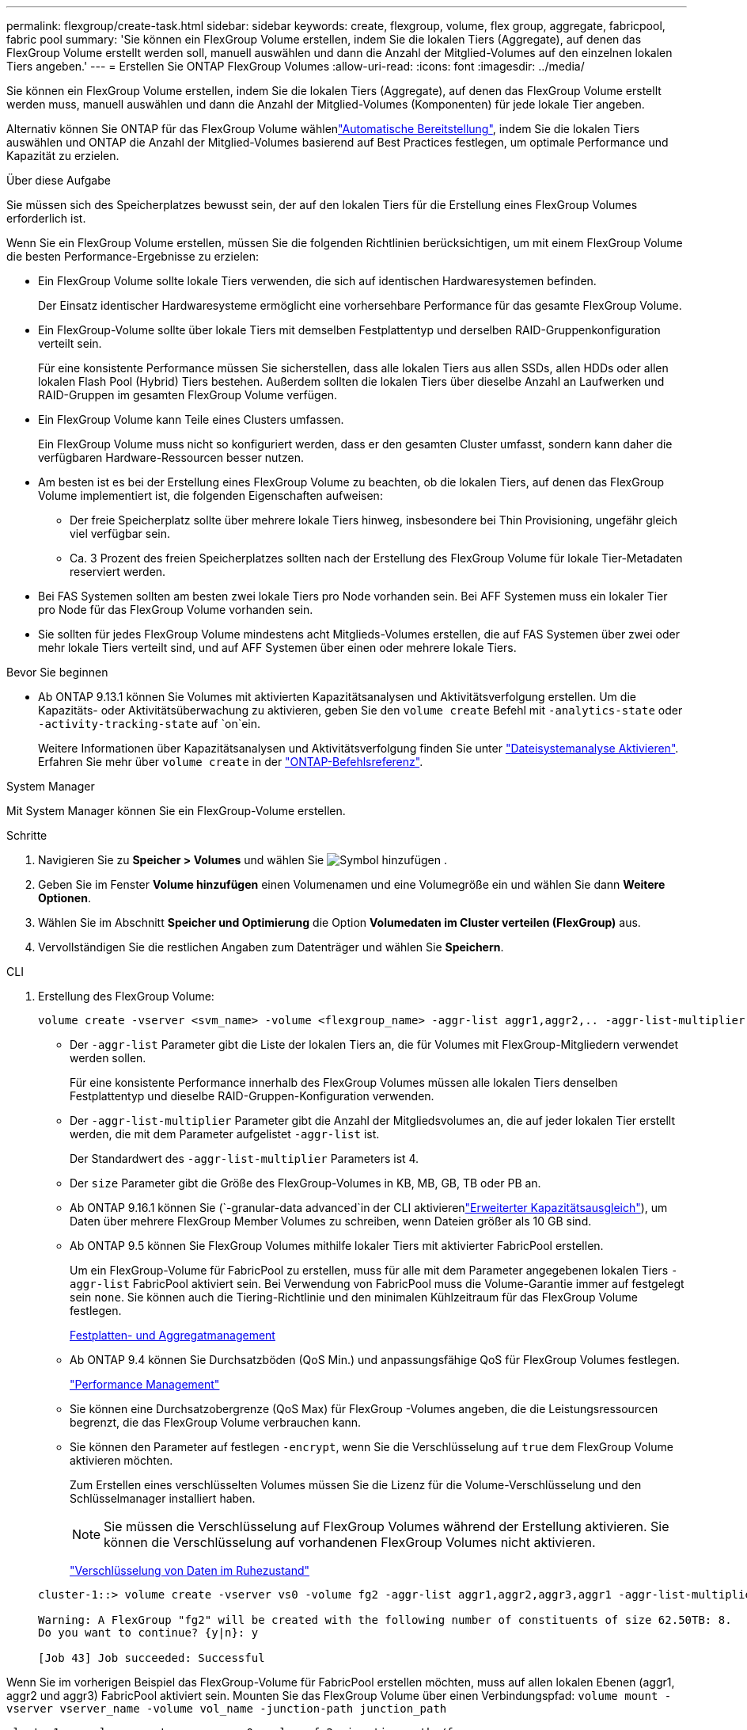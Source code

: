 ---
permalink: flexgroup/create-task.html 
sidebar: sidebar 
keywords: create, flexgroup, volume, flex group, aggregate, fabricpool, fabric pool 
summary: 'Sie können ein FlexGroup Volume erstellen, indem Sie die lokalen Tiers (Aggregate), auf denen das FlexGroup Volume erstellt werden soll, manuell auswählen und dann die Anzahl der Mitglied-Volumes auf den einzelnen lokalen Tiers angeben.' 
---
= Erstellen Sie ONTAP FlexGroup Volumes
:allow-uri-read: 
:icons: font
:imagesdir: ../media/


[role="lead"]
Sie können ein FlexGroup Volume erstellen, indem Sie die lokalen Tiers (Aggregate), auf denen das FlexGroup Volume erstellt werden muss, manuell auswählen und dann die Anzahl der Mitglied-Volumes (Komponenten) für jede lokale Tier angeben.

Alternativ können Sie ONTAP für das FlexGroup Volume wählenlink:provision-automatically-task.html["Automatische Bereitstellung"], indem Sie die lokalen Tiers auswählen und ONTAP die Anzahl der Mitglied-Volumes basierend auf Best Practices festlegen, um optimale Performance und Kapazität zu erzielen.

.Über diese Aufgabe
Sie müssen sich des Speicherplatzes bewusst sein, der auf den lokalen Tiers für die Erstellung eines FlexGroup Volumes erforderlich ist.

Wenn Sie ein FlexGroup Volume erstellen, müssen Sie die folgenden Richtlinien berücksichtigen, um mit einem FlexGroup Volume die besten Performance-Ergebnisse zu erzielen:

* Ein FlexGroup Volume sollte lokale Tiers verwenden, die sich auf identischen Hardwaresystemen befinden.
+
Der Einsatz identischer Hardwaresysteme ermöglicht eine vorhersehbare Performance für das gesamte FlexGroup Volume.

* Ein FlexGroup-Volume sollte über lokale Tiers mit demselben Festplattentyp und derselben RAID-Gruppenkonfiguration verteilt sein.
+
Für eine konsistente Performance müssen Sie sicherstellen, dass alle lokalen Tiers aus allen SSDs, allen HDDs oder allen lokalen Flash Pool (Hybrid) Tiers bestehen. Außerdem sollten die lokalen Tiers über dieselbe Anzahl an Laufwerken und RAID-Gruppen im gesamten FlexGroup Volume verfügen.

* Ein FlexGroup Volume kann Teile eines Clusters umfassen.
+
Ein FlexGroup Volume muss nicht so konfiguriert werden, dass er den gesamten Cluster umfasst, sondern kann daher die verfügbaren Hardware-Ressourcen besser nutzen.

* Am besten ist es bei der Erstellung eines FlexGroup Volume zu beachten, ob die lokalen Tiers, auf denen das FlexGroup Volume implementiert ist, die folgenden Eigenschaften aufweisen:
+
** Der freie Speicherplatz sollte über mehrere lokale Tiers hinweg, insbesondere bei Thin Provisioning, ungefähr gleich viel verfügbar sein.
** Ca. 3 Prozent des freien Speicherplatzes sollten nach der Erstellung des FlexGroup Volume für lokale Tier-Metadaten reserviert werden.


* Bei FAS Systemen sollten am besten zwei lokale Tiers pro Node vorhanden sein. Bei AFF Systemen muss ein lokaler Tier pro Node für das FlexGroup Volume vorhanden sein.
* Sie sollten für jedes FlexGroup Volume mindestens acht Mitglieds-Volumes erstellen, die auf FAS Systemen über zwei oder mehr lokale Tiers verteilt sind, und auf AFF Systemen über einen oder mehrere lokale Tiers.


.Bevor Sie beginnen
* Ab ONTAP 9.13.1 können Sie Volumes mit aktivierten Kapazitätsanalysen und Aktivitätsverfolgung erstellen. Um die Kapazitäts- oder Aktivitätsüberwachung zu aktivieren, geben Sie den `volume create` Befehl mit `-analytics-state` oder `-activity-tracking-state` auf `on`ein.
+
Weitere Informationen über Kapazitätsanalysen und Aktivitätsverfolgung finden Sie unter https://docs.netapp.com/us-en/ontap/task_nas_file_system_analytics_enable.html["Dateisystemanalyse Aktivieren"]. Erfahren Sie mehr über `volume create` in der link:https://docs.netapp.com/us-en/ontap-cli/volume-create.html["ONTAP-Befehlsreferenz"^].



[role="tabbed-block"]
====
.System Manager
--
Mit System Manager können Sie ein FlexGroup-Volume erstellen.

.Schritte
. Navigieren Sie zu *Speicher > Volumes* und wählen Sie image:icon_add.gif["Symbol hinzufügen"] .
. Geben Sie im Fenster *Volume hinzufügen* einen Volumenamen und eine Volumegröße ein und wählen Sie dann *Weitere Optionen*.
. Wählen Sie im Abschnitt *Speicher und Optimierung* die Option *Volumedaten im Cluster verteilen (FlexGroup)* aus.
. Vervollständigen Sie die restlichen Angaben zum Datenträger und wählen Sie *Speichern*.


--
.CLI
--
. Erstellung des FlexGroup Volume:
+
[source, cli]
----
volume create -vserver <svm_name> -volume <flexgroup_name> -aggr-list aggr1,aggr2,.. -aggr-list-multiplier <constituents_per_aggr> -size <fg_size> [–encrypt true] [-qos-policy-group qos_policy_group_name] [-granular-data advanced]
----
+
** Der `-aggr-list` Parameter gibt die Liste der lokalen Tiers an, die für Volumes mit FlexGroup-Mitgliedern verwendet werden sollen.
+
Für eine konsistente Performance innerhalb des FlexGroup Volumes müssen alle lokalen Tiers denselben Festplattentyp und dieselbe RAID-Gruppen-Konfiguration verwenden.

** Der `-aggr-list-multiplier` Parameter gibt die Anzahl der Mitgliedsvolumes an, die auf jeder lokalen Tier erstellt werden, die mit dem Parameter aufgelistet `-aggr-list` ist.
+
Der Standardwert des `-aggr-list-multiplier` Parameters ist 4.

** Der `size` Parameter gibt die Größe des FlexGroup-Volumes in KB, MB, GB, TB oder PB an.
** Ab ONTAP 9.16.1 können Sie  (`-granular-data advanced`in der CLI aktivierenlink:enable-adv-capacity-flexgroup-task.html["Erweiterter Kapazitätsausgleich"]), um Daten über mehrere FlexGroup Member Volumes zu schreiben, wenn Dateien größer als 10 GB sind.
** Ab ONTAP 9.5 können Sie FlexGroup Volumes mithilfe lokaler Tiers mit aktivierter FabricPool erstellen.
+
Um ein FlexGroup-Volume für FabricPool zu erstellen, muss für alle mit dem Parameter angegebenen lokalen Tiers `-aggr-list` FabricPool aktiviert sein. Bei Verwendung von FabricPool muss die Volume-Garantie immer auf festgelegt sein `none`. Sie können auch die Tiering-Richtlinie und den minimalen Kühlzeitraum für das FlexGroup Volume festlegen.

+
xref:../disks-aggregates/index.html[Festplatten- und Aggregatmanagement]

** Ab ONTAP 9.4 können Sie Durchsatzböden (QoS Min.) und anpassungsfähige QoS für FlexGroup Volumes festlegen.
+
link:../performance-admin/index.html["Performance Management"]

** Sie können eine Durchsatzobergrenze (QoS Max) für FlexGroup -Volumes angeben, die die Leistungsressourcen begrenzt, die das FlexGroup Volume verbrauchen kann.
** Sie können den Parameter auf festlegen `-encrypt`, wenn Sie die Verschlüsselung auf `true` dem FlexGroup Volume aktivieren möchten.
+
Zum Erstellen eines verschlüsselten Volumes müssen Sie die Lizenz für die Volume-Verschlüsselung und den Schlüsselmanager installiert haben.

+

NOTE: Sie müssen die Verschlüsselung auf FlexGroup Volumes während der Erstellung aktivieren. Sie können die Verschlüsselung auf vorhandenen FlexGroup Volumes nicht aktivieren.

+
link:../encryption-at-rest/index.html["Verschlüsselung von Daten im Ruhezustand"]



+
[listing]
----
cluster-1::> volume create -vserver vs0 -volume fg2 -aggr-list aggr1,aggr2,aggr3,aggr1 -aggr-list-multiplier 2 -size 500TB

Warning: A FlexGroup "fg2" will be created with the following number of constituents of size 62.50TB: 8.
Do you want to continue? {y|n}: y

[Job 43] Job succeeded: Successful
----


Wenn Sie im vorherigen Beispiel das FlexGroup-Volume für FabricPool erstellen möchten, muss auf allen lokalen Ebenen (aggr1, aggr2 und aggr3) FabricPool aktiviert sein. Mounten Sie das FlexGroup Volume über einen Verbindungspfad: `volume mount -vserver vserver_name -volume vol_name -junction-path junction_path`

[listing]
----
cluster1::> volume mount -vserver vs0 -volume fg2 -junction-path /fg
----
.Nachdem Sie fertig sind
Sie sollten das FlexGroup-Volume vom Client mounten.

Wenn Sie ONTAP 9.6 oder früher ausführen und wenn die Storage Virtual Machine (SVM) sowohl NFSv3 als auch NFSv4 konfiguriert ist, kann das Mounten des FlexGroup Volumes vom Client fehlschlagen. In diesen Fällen müssen Sie explizit die NFS-Version angeben, wenn Sie das FlexGroup-Volume vom Client mounten.

[listing]
----
# mount -t nfs -o vers=3 192.53.19.64:/fg /mnt/fg2
# ls /mnt/fg2
file1  file2
----
--
====
.Verwandte Informationen
https://www.netapp.com/pdf.html?item=/media/12385-tr4571pdf.pdf["NetApp Technical Report 4571: NetApp FlexGroup Best Practices and Implementation Guide"^]
